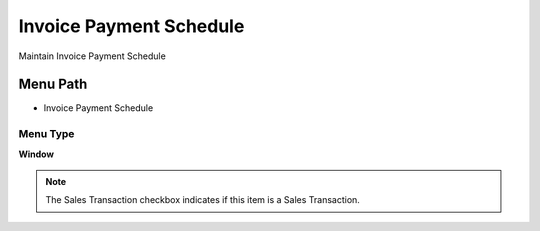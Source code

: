 
.. _functional-guide/menu/menu-invoice-payment-schedule:

========================
Invoice Payment Schedule
========================

Maintain Invoice Payment Schedule

Menu Path
=========


* Invoice Payment Schedule

Menu Type
---------
\ **Window**\ 

.. note::
    The Sales Transaction checkbox indicates if this item is a Sales Transaction.


.. seealso::
    :ref:`functional-guide/window/window-invoice-payment-schedule`
